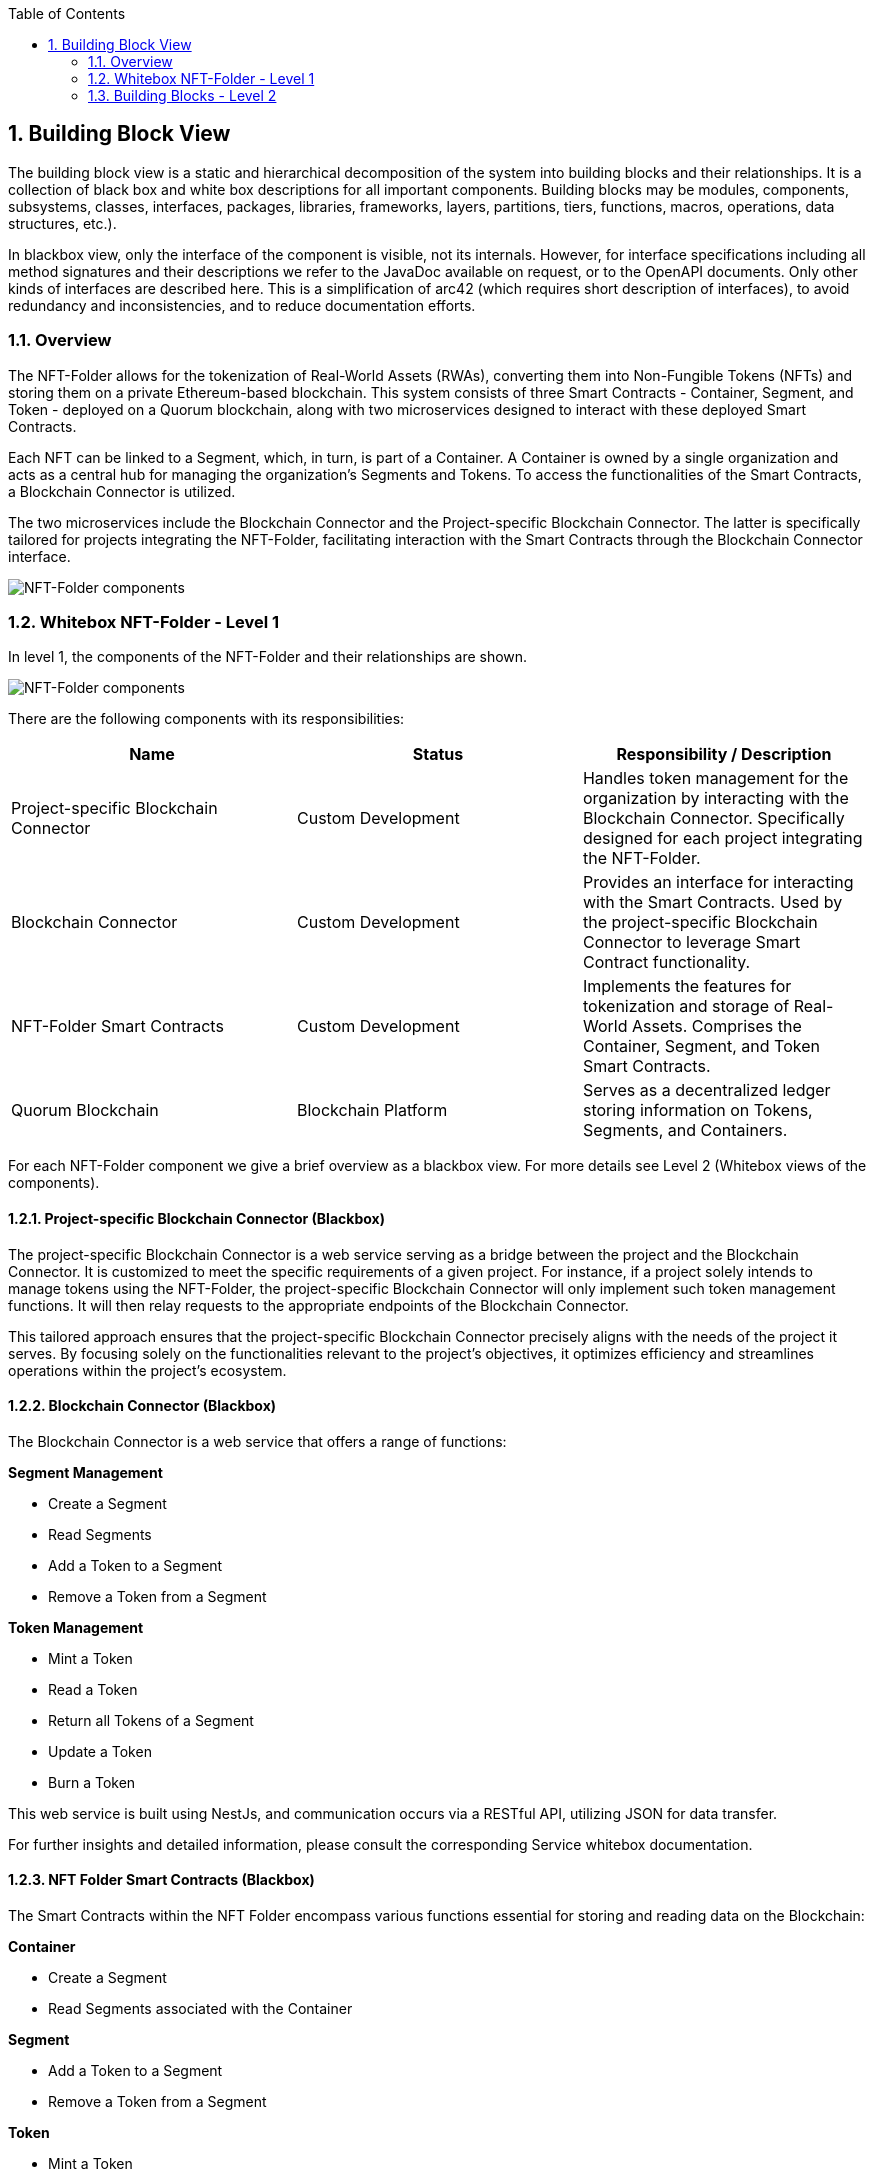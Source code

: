 [[section-building-block-view]]
:copyright: Open Logistics Foundation
:docinfo: shared
:toc:
:sectnums:

== Building Block View

The building block view is a static and hierarchical decomposition of the system into building blocks and their relationships.
It is a collection of black box and white box descriptions for all important components.
Building blocks may be modules, components, subsystems, classes, interfaces, packages, libraries, frameworks, layers, partitions, tiers, functions, macros, operations, data structures, etc.).

In blackbox view, only the interface of the component is visible, not its internals.
However, for interface specifications including all method signatures and their descriptions we refer to the JavaDoc available on request, or to the OpenAPI documents.
Only other kinds of interfaces are described here.
This is a simplification of arc42 (which requires short description of interfaces), to avoid redundancy and inconsistencies, and to reduce documentation efforts.

=== Overview

The NFT-Folder allows for the tokenization of Real-World Assets (RWAs), converting them into Non-Fungible Tokens (NFTs) and storing them on a private Ethereum-based blockchain.
This system consists of three Smart Contracts - Container, Segment, and Token - deployed on a Quorum blockchain, along with two microservices designed to interact with these deployed Smart Contracts.

Each NFT can be linked to a Segment, which, in turn, is part of a Container.
A Container is owned by a single organization and acts as a central hub for managing the organization's Segments and Tokens.
To access the functionalities of the Smart Contracts, a Blockchain Connector is utilized.

The two microservices include the Blockchain Connector and the Project-specific Blockchain Connector.
The latter is specifically tailored for projects integrating the NFT-Folder, facilitating interaction with the Smart Contracts through the Blockchain Connector interface.

image::drawio/chapter_5/components_blackbox.svg[NFT-Folder components]

=== Whitebox NFT-Folder - Level 1

In level 1, the components of the NFT-Folder and their relationships are shown.

image::drawio/chapter_5/components_whitebox.svg[NFT-Folder components]

There are the following components with its responsibilities:

[cols="3",options="header"]
|===
|Name
|Status
|Responsibility / Description

|Project-specific Blockchain Connector
|Custom Development
|Handles token management for the organization by interacting with the Blockchain Connector. Specifically designed for each project integrating the NFT-Folder.

|Blockchain Connector
|Custom Development
|Provides an interface for interacting with the Smart Contracts. Used by the project-specific Blockchain Connector to leverage Smart Contract functionality.

|NFT-Folder Smart Contracts
|Custom Development
|Implements the features for tokenization and storage of Real-World Assets. Comprises the Container, Segment, and Token Smart Contracts.

|Quorum Blockchain
|Blockchain Platform
|Serves as a decentralized ledger storing information on Tokens, Segments, and Containers.
|===

For each NFT-Folder component we give a brief overview as a blackbox view.
For more details see Level 2 (Whitebox views of the components).

==== Project-specific Blockchain Connector (Blackbox)

The project-specific Blockchain Connector is a web service serving as a bridge between the project and the Blockchain Connector.
It is customized to meet the specific requirements of a given project.
For instance, if a project solely intends to manage tokens using the NFT-Folder, the project-specific Blockchain Connector will only implement such token management functions.
It will then relay requests to the appropriate endpoints of the Blockchain Connector.

This tailored approach ensures that the project-specific Blockchain Connector precisely aligns with the needs of the project it serves.
By focusing solely on the functionalities relevant to the project's objectives, it optimizes efficiency and streamlines operations within the project's ecosystem.

==== Blockchain Connector (Blackbox)

The Blockchain Connector is a web service that offers a range of functions:

**Segment Management**

* Create a Segment
* Read Segments
* Add a Token to a Segment
* Remove a Token from a Segment

**Token Management**

* Mint a Token
* Read a Token
* Return all Tokens of a Segment
* Update a Token
* Burn a Token

This web service is built using NestJs, and communication occurs via a RESTful API, utilizing JSON for data transfer.

For further insights and detailed information, please consult the corresponding Service whitebox documentation.

==== NFT Folder Smart Contracts (Blackbox)

The Smart Contracts within the NFT Folder encompass various functions essential for storing and reading data on the Blockchain:

**Container**

* Create a Segment
* Read Segments associated with the Container

**Segment**

* Add a Token to a Segment
* Remove a Token from a Segment

**Token**

* Mint a Token
* Read a Token
* Update a Token
* Burn a Token

**ERC721AdditionalInformation**

* Add additional information to a Token
* Read additional information of a Token
* Remove additional information from a Token

**ERC721Asset**

* Set the Hash and URI of the asset to a Token
* Read the Hash and URI of the asset of a Token

**ERC721Metadata**

* Set the Hash and URI of the metadata to a Token
* Read the Hash and URI of the metadata of a Token

**ERC721SegmentAllocation**

* Add a Token to a Segment
* Read the Segment of a Token
* Remove a Token from a Segment

==== Quorum Blockchain (Blackbox)

Quorum Blockchain is a permissioned, enterprise-focused blockchain platform, based on the Ethereum protocol.
It is designed to offer privacy, high throughput, and enhanced performance for businesses and financial institutions by implementing features such as private transactions and permissioned networks.

In the context of the NFT-Folder, the Blockchain serves as the exclusive storage platform for tokenized assets related to Containers, Segments, and Tokens.
It is responsible for storing and managing the Smart Contracts, ensuring the integrity and security of the data stored within.

=== Building Blocks - Level 2

In level 2, the black boxes of level 1 become white boxes.
We look into each component in detail.

==== Blockchain Connector (Whitebox)

This section describes the Blockchain Connector architecture and its implementation.
The Blockchain Connector is a single NestJs Webservice.

|===
|Component Collection |Component |Description

|**Segment Management**
|
|

|
|Segment Controller
|Provides REST endpoints, that are used to communicate with the Blockchain Connector. The Segment Controller invokes the Segment Service to execute Smart Contract functions. More details on the REST API can be found in the openAPI specification.

|
|Segment Service
|The Segment Service offers functionalities that use the capabilities of Smart Contracts to manage Segments. It relies on the Blockchain Service to generate transaction objects and send them to the Blockchain.


|**Token Management**
|
|

|
|Token Controller
|Provides REST endpoints, that are used to communicate with the Blockchain Connector. The Token Controller invokes the Token Service to execute the Smart Contract functions. More details on the REST API can be found in the openAPI specification.

|
|Token Service
|The Token Service offers functionalities that use the capabilities of Smart Contracts to manage Tokens. It relies on the Blockchain Service to generate transaction objects and send them to the Blockchain.

|
|Event Service
|The Event Service uses the Blockchain Service to retrieve Events from the Blockchain related to a specific Token. Information regarding the Events of a Token is then used by the Token Service to assemble the Token DTO for the response.

|**Blockchain Service**
|
|The Blockchain Service implements fundamental functionalities for interacting with the Blockchain, such as transaction handling. This service is used by the aforementioned services to create transaction objects and send them to the Blockchain.

|**Web3 Service**
|
|Establishes a connection to the Blockchain, which is then used by the Blockchain Service.

|===

==== NFT Folder Smart Contracts (Whitebox)

The Smart Contracts within the NFT-Folder encapsulate the core functionality of the system.
They manage Containers, Segments, and Tokens.

|===
|Smart Contract |Description

|Container
|For each organization utilizing the NFT-Folder, a distinct instance of the Container contract is deployed on the Blockchain. This contract is responsible for the creation of new Segments, which are automatically associated with the Container. Additionally, the Container contract retrieves all Segments belonging to it.

|Segment
|The Segment contract is deployed via the Container contract. Given that the Container contract is owned by a particular organization, the Segment contract created through it is inherently tied to that organization. This contract handles the addition and removal of Tokens from the Segment.

|Token
|The Token contract implements functionality based on the ERC-721 standard. Consequently, it provides functions for the entire lifecycle of NFTs and offers additional features through five extension contracts.

|ERC721AdditionalInformation
|The ERC721AdditionalInformation contract extends the Token contract by providing functions to define and retrieve additional information, represented as a string, to the Token.

|ERC721Asset
|The ERC721Asset contract extends the Token contract by providing functions to define and retrieve the hash and URI of a RWA. The respective RWA is stored externally, not on the blockchain. The URI denotes the location of this external storage, while the hash represents the fingerprint of this RWA and serves to verify the asset's integrity.

|ERC721Metadata
|The ERC721Metadata contract extends the Token contract by providing functions to define and retrieve the hash and URI of the metadata of a RWA. The respective metadata is stored externally, not on the blockchain. The URI denotes the location of this external storage, while the hash represents the fingerprint of this metadata and serves to verify the asset's integrity.

|ERC721RemoteId
|The ERC721RemoteId contract extends the Token contract by providing functions to define and retrieve the specific identifier of a RWA. This identifier serves to uniquely identify the RWA within the external system, such as a database.

|ERC721SegmentAllocation
|The ERC721SegmentAllocation contract extends the Token contract by providing functions of assign and remove a Token from a Segment. A Token can be assigned to multiple Segments as needed.
|===
